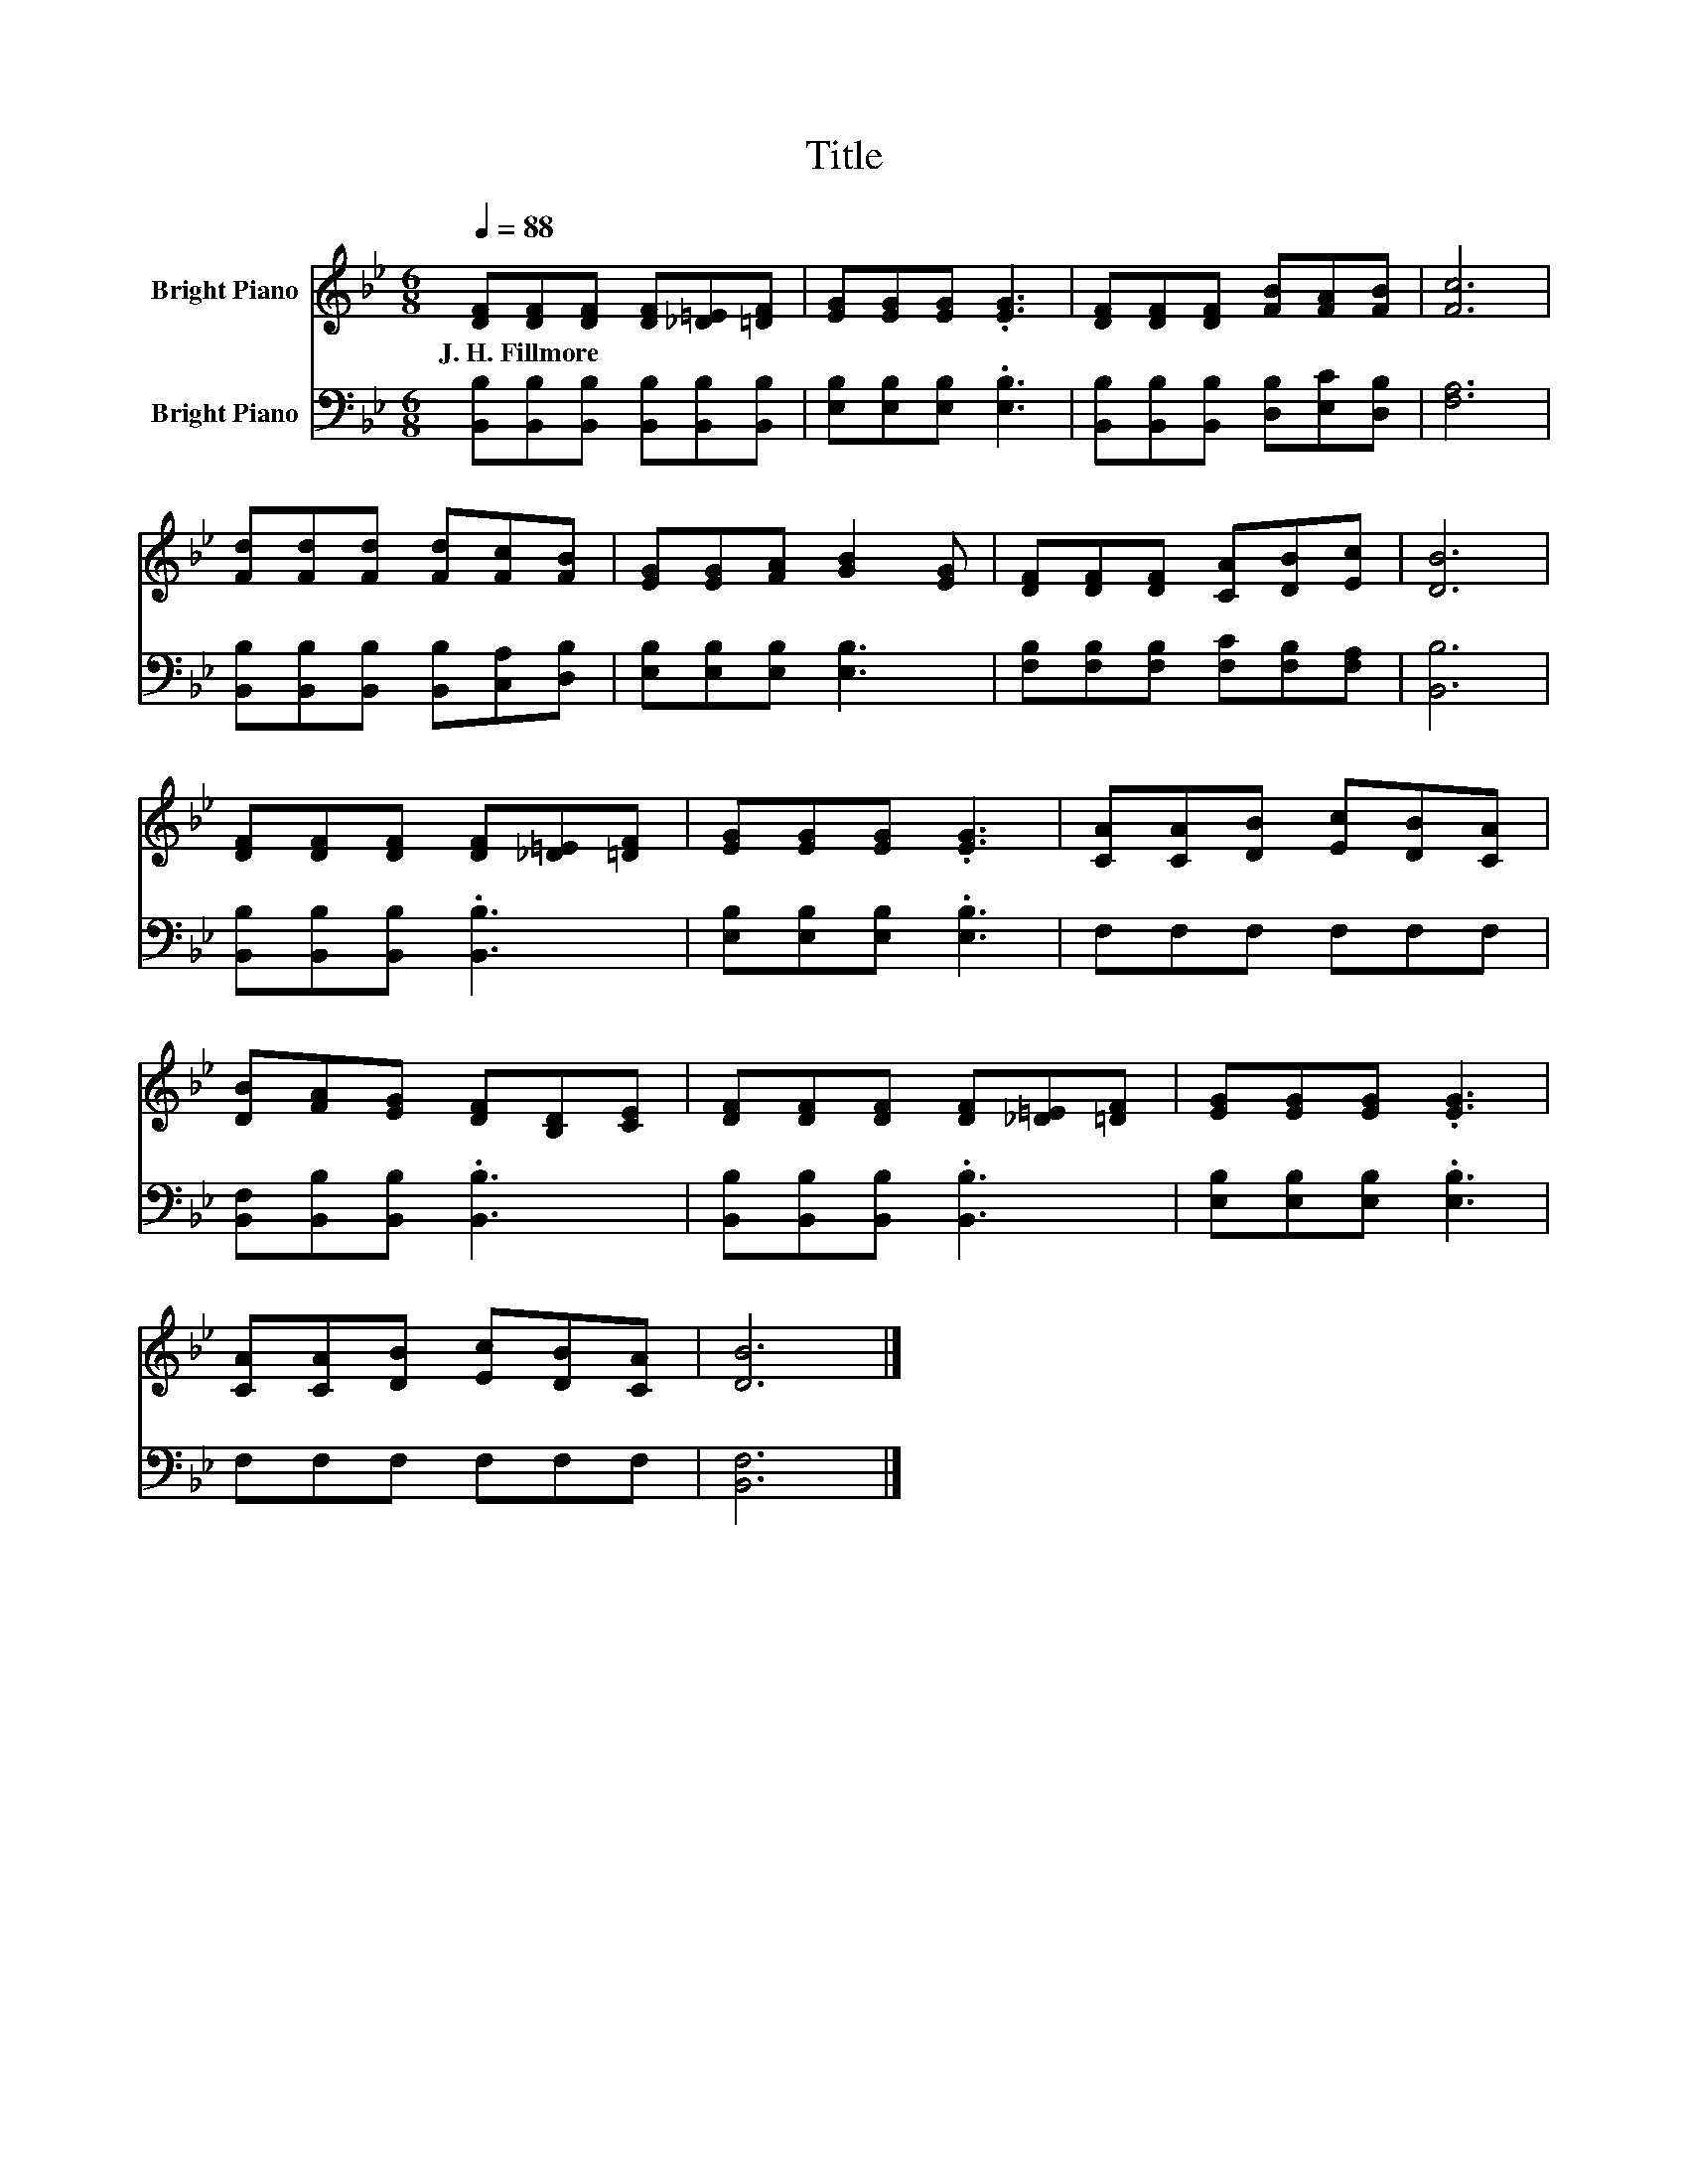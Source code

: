 X:1
T:Title
%%score 1 2
L:1/8
Q:1/4=88
M:6/8
K:Bb
V:1 treble nm="Bright Piano"
V:2 bass nm="Bright Piano"
V:1
 [DF][DF][DF] [DF][_D=E][=DF] | [EG][EG][EG] .[EG]3 | [DF][DF][DF] [FB][FA][FB] | [Fc]6 | %4
w: J.~H.~Fillmore * * * * *||||
 [Fd][Fd][Fd] [Fd][Fc][FB] | [EG][EG][FA] [GB]2 [EG] | [DF][DF][DF] [CA][DB][Ec] | [DB]6 | %8
w: ||||
 [DF][DF][DF] [DF][_D=E][=DF] | [EG][EG][EG] .[EG]3 | [CA][CA][DB] [Ec][DB][CA] | %11
w: |||
 [DB][FA][EG] [DF][B,D][CE] | [DF][DF][DF] [DF][_D=E][=DF] | [EG][EG][EG] .[EG]3 | %14
w: |||
 [CA][CA][DB] [Ec][DB][CA] | [DB]6 |] %16
w: ||
V:2
 [B,,B,][B,,B,][B,,B,] [B,,B,][B,,B,][B,,B,] | [E,B,][E,B,][E,B,] .[E,B,]3 | %2
 [B,,B,][B,,B,][B,,B,] [D,B,][E,C][D,B,] | [F,A,]6 | [B,,B,][B,,B,][B,,B,] [B,,B,][C,A,][D,B,] | %5
 [E,B,][E,B,][E,B,] [E,B,]3 | [F,B,][F,B,][F,B,] [F,C][F,B,][F,A,] | [B,,B,]6 | %8
 [B,,B,][B,,B,][B,,B,] .[B,,B,]3 | [E,B,][E,B,][E,B,] .[E,B,]3 | F,F,F, F,F,F, | %11
 [B,,F,][B,,B,][B,,B,] .[B,,B,]3 | [B,,B,][B,,B,][B,,B,] .[B,,B,]3 | [E,B,][E,B,][E,B,] .[E,B,]3 | %14
 F,F,F, F,F,F, | [B,,F,]6 |] %16

